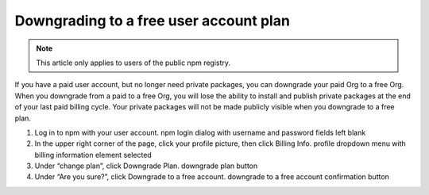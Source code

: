 Downgrading to a free user account plan
============================================

.. note:: This article only applies to users of the public npm registry.

If you have a paid user account, but no longer need private packages, you can downgrade your paid Org to a free Org. When you downgrade from a paid to a free Org, you will lose the ability to install and publish private packages at the end of your last paid billing cycle. Your private packages will not be made publicly visible when you downgrade to a free plan.

1. Log in to npm with your user account. npm login dialog with username and password fields left blank
2. In the upper right corner of the page, click your profile picture, then click Billing Info. profile dropdown menu with billing information element selected
3. Under “change plan”, click Downgrade Plan. downgrade plan button
4. Under “Are you sure?”, click Downgrade to a free account. downgrade to a free account confirmation button
